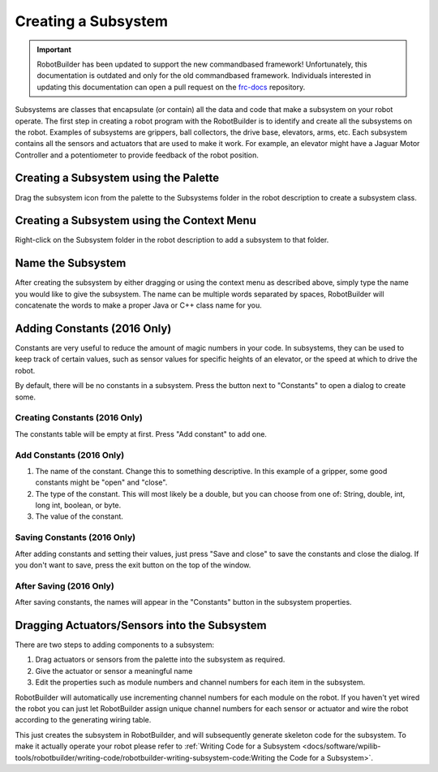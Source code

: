 Creating a Subsystem
====================

.. important:: RobotBuilder has been updated to support the new commandbased framework! Unfortunately, this documentation is outdated and only for the old commandbased framework. Individuals interested in updating this documentation can open a pull request on the `frc-docs <https://github.com/wpilibsuite/frc-docs>`__ repository.

Subsystems are classes that encapsulate (or contain) all the data and code that make a subsystem on your robot operate. The first step in creating a robot program with the RobotBuilder is to identify and create all the subsystems on the robot. Examples of subsystems are grippers, ball collectors, the drive base, elevators, arms, etc. Each subsystem contains all the sensors and actuators that are used to make it work. For example, an elevator might have a Jaguar Motor Controller and a potentiometer to provide feedback of the robot position.

Creating a Subsystem using the Palette
--------------------------------------

.. image:: images/creating-subsystem-1.png

Drag the subsystem icon from the palette to the Subsystems folder in the robot description to create a subsystem class.

Creating a Subsystem using the Context Menu
-------------------------------------------

.. image:: images/creating-subsystem-2.png

Right-click on the Subsystem folder in the robot description to add a subsystem to that folder.

Name the Subsystem
------------------

.. image:: images/creating-subsystem-3.png

After creating the subsystem by either dragging or using the context menu as described above, simply type the name you would like to give the subsystem. The name can be multiple words separated by spaces, RobotBuilder will concatenate the words to make a proper Java or C++ class name for you.

Adding Constants (2016 Only)
----------------------------

.. image:: images/creating-subsystem-4.png

Constants are very useful to reduce the amount of magic numbers in your code. In subsystems, they can be used to keep track of certain values, such as sensor values for specific heights of an elevator, or the speed at which to drive the robot.

By default, there will be no constants in a subsystem. Press the button next to "Constants" to open a dialog to create some.

Creating Constants (2016 Only)
^^^^^^^^^^^^^^^^^^^^^^^^^^^^^^

.. image:: images/creating-subsystem-5.png

The constants table will be empty at first. Press "Add constant" to add one.

Add Constants (2016 Only)
^^^^^^^^^^^^^^^^^^^^^^^^^

.. image:: images/creating-subsystem-6.png

1. The name of the constant. Change this to something descriptive. In this example of a gripper, some good constants might be "open" and "close".
2. The type of the constant. This will most likely be a double, but you can choose from one of: String, double, int, long int, boolean, or byte.
3. The value of the constant.

Saving Constants (2016 Only)
^^^^^^^^^^^^^^^^^^^^^^^^^^^^

.. image:: images/creating-subsystem-7.png

After adding constants and setting their values, just press "Save and close" to save the constants and close the dialog. If you don't want to save, press the exit button on the top of the window.

After Saving (2016 Only)
^^^^^^^^^^^^^^^^^^^^^^^^

.. image:: images/creating-subsystem-8.png

After saving constants, the names will appear in the "Constants" button in the subsystem properties.

Dragging Actuators/Sensors into the Subsystem
---------------------------------------------

.. image:: images/creating-subsystem-9.png

There are two steps to adding components to a subsystem:

1. Drag actuators or sensors from the palette into the subsystem as required.
2. Give the actuator or sensor a meaningful name
3. Edit the properties such as module numbers and channel numbers for each item in the subsystem.

RobotBuilder will automatically use incrementing channel numbers for each module on the robot. If you haven't yet wired the robot you can just let RobotBuilder assign unique channel numbers for each sensor or actuator and wire the robot according to the generating wiring table.

This just creates the subsystem in RobotBuilder, and will subsequently generate skeleton code for the subsystem. To make it actually operate your robot please refer to :ref:`Writing Code for a Subsystem <docs/software/wpilib-tools/robotbuilder/writing-code/robotbuilder-writing-subsystem-code:Writing the Code for a Subsystem>`.

